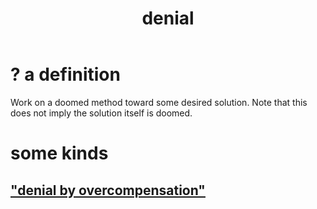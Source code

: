 :PROPERTIES:
:ID:       227c3af6-14fc-42b2-a1ff-76313149a746
:END:
#+title: denial
* ? a definition
  Work on a doomed method toward some desired solution.
  Note that this does not imply the solution itself is doomed.
* some kinds
** [[https://github.com/JeffreyBenjaminBrown/public_notes_with_github-navigable_links/blob/master/guilt.org#denial-by-overcompensation]["denial by overcompensation"]]
